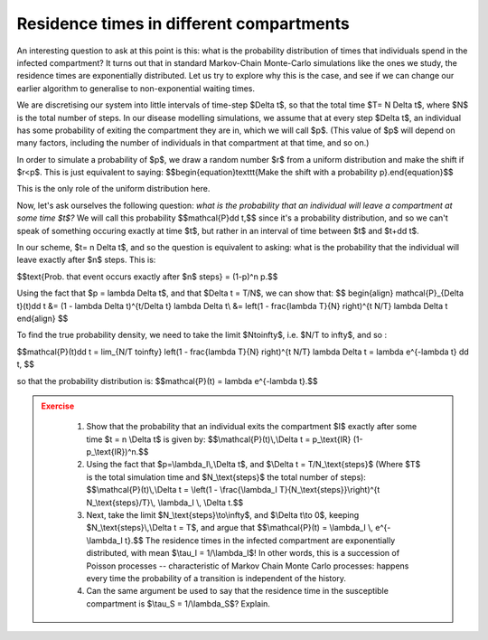 Residence times in different compartments
=========================================

An interesting question to ask at this point is this: what is the probability distribution of times that individuals spend in the infected compartment? It turns out that in standard Markov-Chain Monte-Carlo simulations like the ones we study, the residence times are exponentially distributed. Let us try to explore why this is the case, and see if we can change our earlier algorithm to generalise to non-exponential waiting times.

We are discretising our system into little intervals of time-step $\Delta t$, so that the total time $T= N \Delta t$, where $N$ is the total number of steps. In our disease modelling simulations, we assume that at every step $\Delta t$, an individual has some probability of exiting the compartment they are in, which we will call $p$. (This value of $p$ will depend on many factors, including the number of individuals in that compartment at that time, and so on.)

In order to simulate a probability of $p$, we draw a random number $r$ from a uniform distribution and make the shift if $r<p$. This is just equivalent to saying: $$\begin{equation}\texttt{Make the shift with a probability p}.\end{equation}$$

This is the only role of the uniform distribution here.

Now, let's ask ourselves the following question: *what is the probability that an individual will leave a compartment at some time $t$?* We will call this probability $$\mathcal{P}\dd t,$$ since it's a probability distribution, and so we can't speak of something occuring exactly at time $t$, but rather in an interval of time between $t$ and $t+\dd t$.

In our scheme, $t= n \Delta t$, and so the question is equivalent to asking: what is the probability that the individual will leave exactly after $n$ steps. This is:

$$\text{Prob. that event occurs exactly after $n$ steps} = (1-p)^n p.$$

Using the fact that $p = \lambda \Delta t$, and that $\Delta t = T/N$, we can show that:
$$
\begin{align}
\mathcal{P}_{\Delta t}(t)\dd t &= (1 - \lambda \Delta t)^{t/\Delta t} \lambda \Delta t\\
&= \left(1 - \frac{\lambda T}{N} \right)^{t N/T} \lambda \Delta t
\end{align}
$$

To find the true probability density, we need to take the limit $N\to\infty$, i.e. $N/T \to \infty$, and so :

$$\mathcal{P}(t)\dd t = \lim_{N/T \to\infty} \left(1 - \frac{\lambda T}{N} \right)^{t N/T} \lambda \Delta t = \lambda e^{-\lambda t} \dd t, $$

so that the probability distribution is: $$\mathcal{P}(t) = \lambda e^{-\lambda t}.$$

.. admonition:: Exercise
   :class: error

    1.  Show that the probability that an individual exits the compartment
        \$I\$ exactly after some time \$t = n \\Delta t\$ is given by:
        \$\$\\mathcal{P}(t)\\,\\Delta t = p\_\\text{IR}
        (1-p\_\\text{IR})\^n.\$\$
    2.  Using the fact that \$p=\\lambda\_I\\,\\Delta t\$, and \$\\Delta t =
        T/N\_\\text{steps}\$ (Where \$T\$ is the total simulation time and
        \$N\_\\text{steps}\$ the total number of steps):
        \$\$\\mathcal{P}(t)\\,\\Delta t = \\left(1 - \\frac{\\lambda\_I
        T}{N\_\\text{steps}}\\right)\^{t N\_\\text{steps}/T}\\, \\lambda\_I
        \\, \\Delta t.\$\$
    3.  Next, take the limit \$N\_\\text{steps}\\to\\infty\$, and \$\\Delta
        t\\to 0\$, keeping \$N\_\\text{steps}\\,\\Delta t = T\$, and argue
        that \$\$\\mathcal{P}(t) = \\lambda\_I \\, e\^{-\\lambda\_I t}.\$\$
        The residence times in the infected compartment are exponentially
        distributed, with mean \$\\tau\_I = 1/\\lambda\_I\$! In other words,
        this is a succession of Poisson processes -- characteristic of
        Markov Chain Monte Carlo processes: happens every time the
        probability of a transition is independent of the history.
    4.  Can the same argument be used to say that the residence time in the
        susceptible compartment is \$\\tau\_S = 1/\\lambda\_S\$? Explain.
